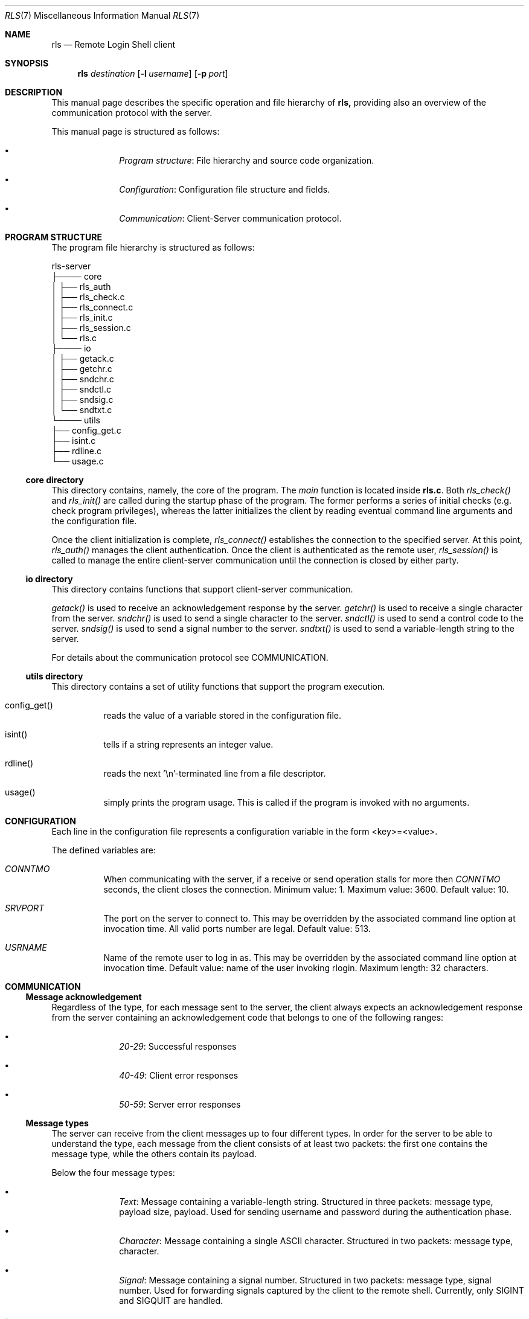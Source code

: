 .Dd $Mdocdate: June 10 2024 $
.Dt RLS 7
.Os

.Sh NAME
.Nm rls
.Nd Remote Login Shell client

.Sh SYNOPSIS
.Nm
.Ar destination
.Op Fl l Ar username
.Op Fl p Ar port

.Sh DESCRIPTION
This manual page describes the specific operation and file
hierarchy of
.Nm rls,
providing also an overview of the communication protocol with the server.
.Pp
This manual page is structured as follows:
.Pp
.Bl -bullet -offset indent -compact

.It
.Em Program structure :
File hierarchy and source code organization.

.It
.Em Configuration :
Configuration file structure and fields.

.It
.Em Communication :
Client-Server communication protocol.

.El

.Sh PROGRAM STRUCTURE
The program file hierarchy is structured as follows:
.Pp

.nf
rls-server  
   ├──── core  
   │      ├── rls_auth
   │      ├── rls_check.c  
   │      ├── rls_connect.c  
   │      ├── rls_init.c
   │      ├── rls_session.c  
   │      └── rls.c 
   ├──── io  
   │      ├── getack.c
   │      ├── getchr.c
   │      ├── sndchr.c  
   │      ├── sndctl.c
   │      ├── sndsig.c
   │      └── sndtxt.c  
   └──── utils  
          ├── config_get.c   
          ├── isint.c  
          ├── rdline.c  
          └── usage.c  
.fi

.Ss core directory
This directory contains, namely, the core of the program. The 
.Em main
function is located inside 
.Nm rls.c .
Both 
.Em rls_check() 
and 
.Em rls_init()
are called during the startup phase of the program. The former performs a series
of initial checks (e.g. check program privileges), whereas the latter initializes
the client by reading eventual command line arguments and the configuration file.
.Pp
Once the client initialization is complete, 
.Em rls_connect()
establishes the connection to the specified server. At this point, 
.Em rls_auth() 
manages the client authentication. Once the client is authenticated as the 
remote user, 
.Em rls_session()
is called to manage the entire client-server communication until the connection 
is closed by either party.

.Ss io directory
This directory contains functions that support client-server communication.
.Pp
.Em getack()
is used to receive an acknowledgement response by the server.
.Em getchr()
is used to receive a single character from the server.
.Em sndchr()
is used to send a single character to the server.
.Em sndctl()
is used to send a control code to the server.
.Em sndsig()
is used to send a signal number to the server.
.Em sndtxt()
is used to send a variable-length string to the server.
.Pp
For details about the communication protocol see COMMUNICATION.

.Ss utils directory
This directory contains a set of utility functions that support the
program execution.
.Pp
.Bl -tag -width Ds

.It config_get()
reads the value of a variable stored in the configuration file.


.It isint()
tells if a string represents an integer value.

.It rdline()
reads the next '\\n'-terminated line from a file descriptor.

.It usage()
simply prints the program usage. This is called if the program is invoked with
no arguments.

.Sh CONFIGURATION
Each line in the configuration file represents a configuration
variable in the form <key>=<value>.
.Pp
The defined variables are:

.Bl -tag -width Ds
.It Em CONNTMO
When communicating with the server, if a receive or send operation stalls for more then
.Em CONNTMO
seconds, the client closes the connection. Minimum value: 1. Maximum value: 3600.
Default value: 10.

.It Em SRVPORT
The port on the server to connect to. This may be overridden by the associated command
line option at invocation time. All valid ports number are legal. Default value: 513.

.It Em USRNAME
Name of the remote user to log in as. This may be overridden by the associated command
line option at invocation time. Default value: name of the user invoking rlogin.
Maximum length: 32 characters.

.El

.Sh COMMUNICATION

.Ss Message acknowledgement
Regardless of the type, for each message sent to the server, the client always 
expects an acknowledgement response from the server containing an acknowledgement 
code that belongs to one of the following ranges:

.Bl -bullet -offset indent -compact
.It
.Em 20-29 :
Successful responses

.It 
.Em 40-49 :
Client error responses

.It
.Em 50-59 :
Server error responses

.El

.Ss Message types
The server can receive from the client messages up to four different types.
In order for the server to be able to understand the type, each
message from the client consists of at least two packets: the first one
contains the message type, while the others contain its payload.
.Pp
Below the four message types:

.Bl -bullet -offset indent -compact
.It
.Em Text :
Message containing a variable-length string. Structured in three packets:
message type, payload size, payload. Used for sending username and password
during the authentication phase.

.It
.Em Character :
Message containing a single ASCII character. Structured in two packets:
message type, character. 

.It
.Em Signal :
Message containing a signal number. Structured in two packets: message type, 
signal number. Used for forwarding signals captured by the client to the remote
shell. Currently, only SIGINT and SIGQUIT are handled.

.It 
.Em Control :
Message containing a control code to be interpreted accordingly by the server.
Structured in two packets: message type, control code. Currently, only one control
code is defined, which is used when the user types '~q' for telling the server to 
terminate the client session.

.El
